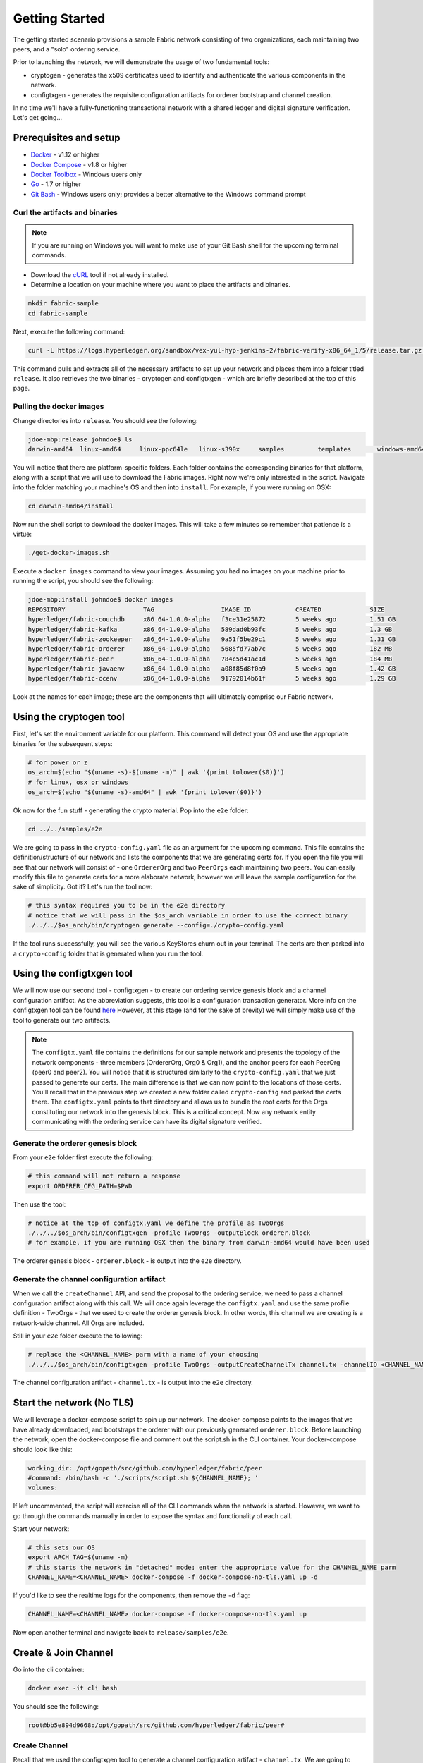 Getting Started
===============

The getting started scenario provisions a sample Fabric network consisting of
two organizations, each maintaining two peers, and a "solo" ordering service.

Prior to launching the network, we will demonstrate the usage of two fundamental tools:

- cryptogen - generates the x509 certificates used to identify and authenticate
  the various components in the network.
- configtxgen - generates the requisite configuration artifacts for orderer
  bootstrap and channel creation.

In no time we'll have a fully-functioning transactional network with a shared
ledger and digital signature verification.  Let's get going...

Prerequisites and setup
-----------------------

- `Docker <https://www.docker.com/products/overview>`__ - v1.12 or higher
- `Docker Compose <https://docs.docker.com/compose/overview/>`__ - v1.8 or higher
- `Docker Toolbox <https://docs.docker.com/toolbox/toolbox_install_windows/>`__ - Windows users only
- `Go <https://golang.org/>`__ - 1.7 or higher
- `Git Bash <https://git-scm.com/downloads>`__ - Windows users only; provides a better alternative to the Windows command prompt

Curl the artifacts and binaries
^^^^^^^^^^^^^^^^^^^^^^^^^^^^^^^

.. note:: If you are running on Windows you will want to make use of your Git
          Bash shell for the upcoming terminal commands.

- Download the `cURL <https://curl.haxx.se/download.html>`__ tool if not already installed.
- Determine a location on your machine where you want to place the artifacts and binaries.

.. code:: bash

  mkdir fabric-sample
  cd fabric-sample

Next, execute the following command:

.. code:: bash

  curl -L https://logs.hyperledger.org/sandbox/vex-yul-hyp-jenkins-2/fabric-verify-x86_64_1/5/release.tar.gz -o release.tar.gz 2> /dev/null;  tar -xvf release.tar.gz

This command pulls and extracts all of the necessary artifacts to set up your
network and places them into a folder titled ``release``.  It also retrieves the
two binaries - cryptogen and configtxgen - which are briefly described at the top
of this page.

Pulling the docker images
^^^^^^^^^^^^^^^^^^^^^^^^^

Change directories into ``release``.  You should see the following:

.. code:: bash

  jdoe-mbp:release johndoe$ ls
  darwin-amd64	linux-amd64	linux-ppc64le	linux-s390x	samples		templates	windows-amd64

You will notice that there are platform-specific folders.  Each folder contains the
corresponding binaries for that platform, along with a script that we will use
to download the Fabric images.  Right now we're only interested in the script.
Navigate into the folder matching your machine's OS and then into ``install``.
For example, if you were running on OSX:

.. code:: bash

  cd darwin-amd64/install

Now run the shell script to download the docker images.  This will take a few
minutes so remember that patience is a virtue:

.. code:: bash

  ./get-docker-images.sh

Execute a ``docker images`` command to view your images.  Assuming you had no
images on your machine prior to running the script, you should see the following:

.. code:: bash

  jdoe-mbp:install johndoe$ docker images
  REPOSITORY                     TAG                  IMAGE ID            CREATED             SIZE
  hyperledger/fabric-couchdb     x86_64-1.0.0-alpha   f3ce31e25872        5 weeks ago         1.51 GB
  hyperledger/fabric-kafka       x86_64-1.0.0-alpha   589dad0b93fc        5 weeks ago         1.3 GB
  hyperledger/fabric-zookeeper   x86_64-1.0.0-alpha   9a51f5be29c1        5 weeks ago         1.31 GB
  hyperledger/fabric-orderer     x86_64-1.0.0-alpha   5685fd77ab7c        5 weeks ago         182 MB
  hyperledger/fabric-peer        x86_64-1.0.0-alpha   784c5d41ac1d        5 weeks ago         184 MB
  hyperledger/fabric-javaenv     x86_64-1.0.0-alpha   a08f85d8f0a9        5 weeks ago         1.42 GB
  hyperledger/fabric-ccenv       x86_64-1.0.0-alpha   91792014b61f        5 weeks ago         1.29 GB

Look at the names for each image; these are the components that will ultimately
comprise our Fabric network.

Using the cryptogen tool
------------------------

First, let's set the environment variable for our platform.  This command
will detect your OS and use the appropriate binaries for the subsequent steps:

.. code:: bash

  # for power or z
  os_arch=$(echo "$(uname -s)-$(uname -m)" | awk '{print tolower($0)}')
  # for linux, osx or windows
  os_arch=$(echo "$(uname -s)-amd64" | awk '{print tolower($0)}')

Ok now for the fun stuff - generating the crypto material.  Pop into the ``e2e`` folder:

.. code:: bash

  cd ../../samples/e2e

We are going to pass in the ``crypto-config.yaml`` file as an argument for the
upcoming command.  This file contains the definition/structure of our network
and lists the components that we are generating certs for.  If you open the file
you will see that our network will consist of - one ``OrdererOrg`` and two
``PeerOrgs`` each maintaining two peers. You can easily modify this file to
generate certs for a more elaborate network, however we will leave the sample configuration
for the sake of simplicity.  Got it?  Let's run the tool now:

.. code:: bash

  # this syntax requires you to be in the e2e directory
  # notice that we will pass in the $os_arch variable in order to use the correct binary
  ./../../$os_arch/bin/cryptogen generate --config=./crypto-config.yaml

If the tool runs successfully, you will see the various KeyStores churn out in
your terminal.  The certs are then parked into a ``crypto-config`` folder that
is generated when you run the tool.

Using the configtxgen tool
--------------------------

We will now use our second tool - configtxgen - to create our ordering service
genesis block and a channel configuration artifact.  As the abbreviation suggests,
this tool is a configuration transaction generator.  More info on the configtxgen
tool can be found `here <http://hyperledger-fabric.readthedocs.io/en/latest/configtxgen.html>`__
However, at this stage (and for the sake of brevity) we will simply make use of
the tool to generate our two artifacts.

.. note:: The ``configtx.yaml`` file contains the definitions for our sample
          network and presents the topology of the network components - three members
          (OrdererOrg, Org0 & Org1), and the anchor peers for each PeerOrg
          (peer0 and peer2).  You will notice
          that it is structured similarly to the ``crypto-config.yaml`` that we
          just passed to generate our certs.  The main difference is that we can
          now point to the locations of those certs.  You'll recall that in the
          previous step we created a new folder called ``crypto-config`` and parked
          the certs there.  The ``configtx.yaml`` points to that directory and
          allows us to bundle the root certs for the Orgs constituting our
          network into the genesis block.  This is a critical concept.  Now any
          network entity communicating with the ordering service can have its
          digital signature verified.

Generate the orderer genesis block
^^^^^^^^^^^^^^^^^^^^^^^^^^^^^^^^^^

From your ``e2e`` folder first execute the following:

.. code:: bash

  # this command will not return a response
  export ORDERER_CFG_PATH=$PWD

Then use the tool:

.. code:: bash

  # notice at the top of configtx.yaml we define the profile as TwoOrgs
  ./../../$os_arch/bin/configtxgen -profile TwoOrgs -outputBlock orderer.block
  # for example, if you are running OSX then the binary from darwin-amd64 would have been used

The orderer genesis block - ``orderer.block`` - is output into the ``e2e`` directory.

Generate the channel configuration artifact
^^^^^^^^^^^^^^^^^^^^^^^^^^^^^^^^^^^^^^^^^^^

When we call the ``createChannel`` API, and send the proposal to the ordering
service, we need to pass a channel configuration artifact along with this call.
We will once again leverage the ``configtx.yaml`` and use the same profile
definition - TwoOrgs - that we used to create the orderer genesis block.  In
other words, this channel we are creating is a network-wide channel.  All Orgs
are included.

Still in your ``e2e`` folder execute the following:

.. code:: bash

  # replace the <CHANNEL_NAME> parm with a name of your choosing
  ./../../$os_arch/bin/configtxgen -profile TwoOrgs -outputCreateChannelTx channel.tx -channelID <CHANNEL_NAME>

The channel configuration artifact - ``channel.tx`` - is output into the ``e2e`` directory.

Start the network (No TLS)
--------------------------

We will leverage a docker-compose script to spin up our network.  The docker-compose
points to the images that we have already downloaded, and bootstraps the orderer
with our previously generated ``orderer.block``.  Before launching the network,
open the docker-compose file and comment out the script.sh in the CLI container.
Your docker-compose should look like this:

.. code:: bash

  working_dir: /opt/gopath/src/github.com/hyperledger/fabric/peer
  #command: /bin/bash -c './scripts/script.sh ${CHANNEL_NAME}; '
  volumes:

If left uncommented, the script will exercise all of the CLI commands when the
network is started.  However, we want to go through the commands manually in order to
expose the syntax and functionality of each call.

Start your network:

.. code:: bash

    # this sets our OS
    export ARCH_TAG=$(uname -m)
    # this starts the network in "detached" mode; enter the appropriate value for the CHANNEL_NAME parm
    CHANNEL_NAME=<CHANNEL_NAME> docker-compose -f docker-compose-no-tls.yaml up -d

If you'd like to see the realtime logs for the components, then remove the ``-d`` flag:

.. code:: bash

    CHANNEL_NAME=<CHANNEL_NAME> docker-compose -f docker-compose-no-tls.yaml up

Now open another terminal and navigate back to ``release/samples/e2e``.

Create & Join Channel
---------------------

Go into the cli container:

.. code:: bash

    docker exec -it cli bash

You should see the following:

.. code:: bash

    root@bb5e894d9668:/opt/gopath/src/github.com/hyperledger/fabric/peer#

Create Channel
^^^^^^^^^^^^^^

Recall that we used the configtxgen tool to generate a channel configuration
artifact - ``channel.tx``.  We are going to pass in this artifact to the
orderer as part of the create channel request.

.. note:: For this to work, we must pass in the path of the orderer's local MSP in order to sign
          this create channel call.  Recall that we bootstrapped the orderer
          with the root certificates (ca certs) for all the member's of our
          network.  As a result, the orderer can verify the digital signature
          of the submitting client.  This call will also work if we pass in the
          local MSP for Org0 or Org1.

The following environment variables for the orderer must be passed:

.. code:: bash

    CORE_PEER_MSPCONFIGPATH=/opt/gopath/src/github.com/hyperledger/fabric/peer/crypto/ordererOrganizations/example.com/orderers/orderer.example.com
    CORE_PEER_LOCALMSPID="OrdererMSP"
    CHANNEL_NAME=<YOUR_CHANNEL_NAME>

The syntax is as follows:

.. code:: bash

    peer channel create -o <ORDERER_NAME>:7050 -c <CHANNEL_NAME> -f channel.tx

So our command in its entirety would be:

.. code:: bash

    CORE_PEER_MSPCONFIGPATH=/opt/gopath/src/github.com/hyperledger/fabric/peer/crypto/ordererOrganizations/example.com/orderers/orderer.example.com CORE_PEER_LOCALMSPID="OrdererMSP" peer channel create -o orderer.example.com:7050 -c mychannel -f channel.tx

This command returns a genesis block - ``mychannel.block`` - which we will use
to join the channel.

Environment variables
~~~~~~~~~~~~~~~~~~~~~

You can see the syntax for all commands by inspecting the ``script.sh`` file in the ``scripts`` directory.

For the following cli commands against ``PEER0`` to work, we need to set the
values for the four global environment variables given below. Please make sure to override
the values accordingly when calling commands against other peers and the orderer.

.. code:: bash

      # Environment variables for PEER0
      CORE_PEER_MSPCONFIGPATH=/opt/gopath/src/github.com/hyperledger/fabric/peer/crypto/peerOrganizations/org1.example.com/peers/peer0.org1.example.com
      CORE_PEER_ADDRESS=peer0.org1.example.com:7051
      CORE_PEER_LOCALMSPID="Org0MSP"
      CORE_PEER_TLS_ROOTCERT_FILE=/opt/gopath/src/github.com/hyperledger/fabric/peer/crypto/peerOrganizations/org1.example.com/peers/peer0.org1.example.com/cacerts/org1.example.com-cert.pem

These environment variables for each peer are defined in the supplied docker-compose file.

.. note:: In these examples, we are using the default ``mychannel`` for all CHANNEL_NAME arguments.
          If you elect to create a uniquely named channel, be conscious to modify
          your strings accordingly.

Join channel
^^^^^^^^^^^^

Now let's join ``PEER0`` to the channel by passing in the genesis block that was
just returned to us upon the create channel command.

The syntax is as follows:

.. code:: bash

    peer channel join -b <CHANNEL_NAME>.block

Remember, we need to pass the four global variables.  So this command in its
entirety would be:

.. code:: bash

    CORE_PEER_MSPCONFIGPATH=/opt/gopath/src/github.com/hyperledger/fabric/peer/crypto/peerOrganizations/org1.example.com/peers/peer0.org1.example.com CORE_PEER_ADDRESS=peer0.org1.example.com:7051 CORE_PEER_LOCALMSPID="Org0MSP" CORE_PEER_TLS_ROOTCERT_FILE=/opt/gopath/src/github.com/hyperledger/fabric/peer/crypto/peerOrganizations/org1.example.com/peers/peer0.org1.example.com/cacerts/org1.example.com-cert.pem peer channel join -b mychannel.block

Install
^^^^^^^

Now we will install the chaincode source onto the peer's filesystem.  The syntax
is as follows:

.. code:: bash

    peer chaincode install -n <CHAINCODE_NAME> -v <CHAINCODE_VERSION> -p <CHAINCODE_PATH>

This command in its entirety would be:

.. code:: bash

    CORE_PEER_MSPCONFIGPATH=/opt/gopath/src/github.com/hyperledger/fabric/peer/crypto/peerOrganizations/org1.example.com/peers/peer0.org1.example.com CORE_PEER_ADDRESS=peer0.org1.example.com:7051 CORE_PEER_LOCALMSPID="Org0MSP" CORE_PEER_TLS_ROOTCERT_FILE=/opt/gopath/src/github.com/hyperledger/fabric/peer/crypto/peerOrganizations/org1.example.com/peers/peer0.org1.example.com/cacerts/org1.example.com-cert.pem peer chaincode install -n mycc -v 1.0 -p github.com/hyperledger/fabric/examples/chaincode/go/chaincode_example02 >&log.txt

Instantiate
^^^^^^^^^^^

Now we start the chaincode container and initialize our key value pairs.  The
syntax for instantiate is as follows:

.. code:: bash

    peer chaincode instantiate -o <ORDERER_NAME>:7050 -C <CHANNEL_NAME> -n <CHAINCODE_NAME> -v <VERSION> -c '{"Args":["init","key","value"]}' -P "OR/AND (CHAINCODE_POLICY)"

Take note of the ``-P`` argument.  This is our policy where we specify the
required level of endorsement for a transaction against this chaincode to be
validated.  In the command below you'll notice that we specify our policy as
``-P "OR ('Org0MSP.member','Org1MSP.member')"``.  This means that we need
"endorsement" from a peer belonging to Org0 **OR** Org1 (i.e. only one endorsement).
If we changed the syntax to ``AND`` then we would need two endorsements.

This command in its entirety would be:

.. code:: bash

    # we instantiate with the following key value pairs: "a","100","b","200"
    CORE_PEER_MSPCONFIGPATH=/opt/gopath/src/github.com/hyperledger/fabric/peer/crypto/peerOrganizations/org1.example.com/peers/peer0.org1.example.com CORE_PEER_ADDRESS=peer0.org1.example.com:7051 CORE_PEER_LOCALMSPID="Org0MSP" CORE_PEER_TLS_ROOTCERT_FILE=/opt/gopath/src/github.com/hyperledger/fabric/peer/crypto/peerOrganizations/org1.example.com/peers/peer0.org1.example.com/cacerts/org1.example.com-cert.pem peer chaincode instantiate -o orderer.example.com:7050 -C mychannel -n mycc -v 1.0 -c '{"Args":["init","a","100","b","200"]}' -P "OR ('Org0MSP.member','Org1MSP.member')"

.. note::   The above command will only start a single chaincode container.  If
            you want to interact with different peers, you must first install
            the source code onto that peer's filesystem.  You can then send
            an invoke or query to the peer.  You needn't instantiate twice, this
            command will propagate to the entire channel.

Query
^^^^^

Lets query for the value of "a" to make sure the chaincode was properly instantiated
and the state DB was populated.  The syntax for query is as follows:

.. code:: bash

    peer chaincode query -C <CHANNEL_NAME> -n <CHAINCODE_NAME> -c '{"Args":["query","key"]}'

This command in its entirety would be:

.. code:: bash

    CORE_PEER_MSPCONFIGPATH=/opt/gopath/src/github.com/hyperledger/fabric/peer/crypto/peerOrganizations/org1.example.com/peers/peer0.org1.example.com CORE_PEER_ADDRESS=peer0.org1.example.com:7051 CORE_PEER_LOCALMSPID="Org0MSP" CORE_PEER_TLS_ROOTCERT_FILE=/opt/gopath/src/github.com/hyperledger/fabric/peer/crypto/peerOrganizations/org1.example.com/peers/peer0.org1.example.com/cacerts/org1.example.com-cert.pem peer chaincode query -C mychannel -n mycc -c '{"Args":["query","a"]}'

Invoke
^^^^^^

Lastly we will move "10" from "a" to "b".  This transaction will cut a new block
and update the state DB.  The syntax for invoke is as follows:

.. code:: bash

    peer chaincode invoke -o <ORDERER_NAME>:7050 -C <CHANNEL_NAME> -n <CHAINCODE_NAME> -c '{"Args":["invoke","key","key","value"]}'

This command in its entirety would be:

.. code:: bash

    CORE_PEER_MSPCONFIGPATH=/opt/gopath/src/github.com/hyperledger/fabric/peer/crypto/peerOrganizations/org1.example.com/peers/peer0.org1.example.com CORE_PEER_ADDRESS=peer0.org1.example.com:7051 CORE_PEER_LOCALMSPID="Org0MSP" CORE_PEER_TLS_ROOTCERT_FILE=/opt/gopath/src/github.com/hyperledger/fabric/peer/crypto/peerOrganizations/org1.example.com/peers/peer0.org1.example.com/cacerts/org1.example.com-cert.pem peer chaincode invoke -o orderer.example.com:7050 -C mychannel -n mycc -c '{"Args":["invoke","a","b","10"]}'

Query
^^^^^

Lets confirm that our previous invocation executed properly.  We initialized the
key "a" with a value of "100".  Therefore, removing "10" should return a value
of "90" when we query "a".  The syntax for query is outlined above.

.. code:: bash

This query command in its entirety would be:

    CORE_PEER_MSPCONFIGPATH=/opt/gopath/src/github.com/hyperledger/fabric/peer/crypto/peerOrganizations/org1.example.com/peers/peer0.org1.example.com CORE_PEER_ADDRESS=peer0.org1.example.com:7051 CORE_PEER_LOCALMSPID="Org0MSP" CORE_PEER_TLS_ROOTCERT_FILE=/opt/gopath/src/github.com/hyperledger/fabric/peer/crypto/peerOrganizations/org1.example.com/peers/peer0.org1.example.com/cacerts/org1.example.com-cert.pem peer chaincode query -C mychannel -n mycc -c '{"Args":["query","a"]}'

Start the network (TLS enabled)
------------------------------

Use the ``script.sh`` to see the exact syntax for TLS-enabled CLI commands.

Before starting, we need to modify our docker-compose file to reflect the appropriate private keys for
the orderer and peers.

From your ``e2e`` directory execute the following:

.. code:: bash

    PRIV_KEY=$(ls crypto-config/ordererOrganizations/example.com/orderers/orderer.example.com/keystore/) sed -i "s/ORDERER_PRIVATE_KEY/${PRIV_KEY}/g" docker-compose.yaml
    PRIV_KEY=$(ls crypto-config/peerOrganizations/org1.example.com/peers/peer0.org1.example.com/keystore/) sed -i "s/PEER0_ORG1_PRIVATE_KEY/${PRIV_KEY}/g" docker-compose.yaml
    PRIV_KEY=$(ls crypto-config/peerOrganizations/org2.example.com/peers/peer0.org2.example.com/keystore/) sed -i "s/PEER0_ORG2_PRIVATE_KEY/${PRIV_KEY}/g" docker-compose.yaml
    PRIV_KEY=$(ls crypto-config/peerOrganizations/org1.example.com/peers/peer1.org1.example.com/keystore/) sed -i "s/PEER1_ORG1_PRIVATE_KEY/${PRIV_KEY}/g" docker-compose.yaml
    PRIV_KEY=$(ls crypto-config/peerOrganizations/org2.example.com/peers/peer1.org2.example.com/keystore/) sed -i "s/PEER1_ORG2_PRIVATE_KEY/${PRIV_KEY}/g" docker-compose.yaml

These commands will modify the TLS_KEY_FILE variables in your docker-compose.
Once you have executed all five commands, spin the network back up and begin
by creating your channel.

Scripts
-------

We exposed the verbosity of the commands in order to provide some edification
on the underlying flow and the appropriate syntax.  Entering the commands manually
through the CLI is quite onerous, therefore we provide a few scripts to do the
entirety of the heavy lifting.

Clean up
^^^^^^^^

Let's clean things up before continuing.  First, kill your containers:

.. code:: bash

        docker rm -f $(docker ps -aq)

Next, execute a ``docker images`` command in your terminal to view the
**chaincode** images.  They will look similar to the following:

.. code:: bash

  REPOSITORY                     TAG                  IMAGE ID            CREATED             SIZE
  dev-peer3-mycc-1.0             latest               13f6c8b042c6        5 minutes ago       176 MB
  dev-peer0-mycc-1.0             latest               e27456b2bd92        5 minutes ago       176 MB
  dev-peer2-mycc-1.0             latest               111098a7c98c        5 minutes ago       176 MB

Remove these images:

.. code:: bash

     docker rmi <IMAGE ID> <IMAGE ID> <IMAGE ID>

For example:

.. code:: bash

     docker rmi -f 13f e27 111

Lastly, remove the `crypto-config`` folder and the two artifacts - ``channel.tx``
& ``orderer.block``.

.. code:: bash

    # from the e2e directory
    rm -rf channel.tx orderer.block crypto-config

All in one
^^^^^^^^^^

This script will do it all for you!  From the ``e2e`` directory:

.. code:: bash

    ./network_setup.sh up <channel_name>

.. note:: If you choose not to pass a channel_name value, then the default
          ``mychannel`` will be used.

APIs only
^^^^^^^^^

The other option is to manually generate your crypto material and configuration
artifacts, and then use the embedded ``script.sh`` in the docker-compose files
to drive your network.  Make sure this script is not commented out in your
CLI container.

When the scripts complete successfully, you should see the following message
in your terminal:

.. code:: bash

  ===================== Query on PEER3 on channel 'mychannel' is successful =====================

  ===================== All GOOD, End-2-End execution completed =====================

Using CouchDB
-------------

The state database can be switched from the default (goleveldb) to CouchDB.
The same chaincode functions are available with CouchDB, however, there is the
added ability to perform rich and complex queries against the state database
data content contingent upon the chaincode data being modeled as JSON.

To use CouchDB instead of the default database (goleveldb), follow the same
procedure in the **Prerequisites** section, and additionally perform the
following two steps to enable the CouchDB containers and associate each peer
container with a CouchDB container:

-  Make the CouchDB image.

.. code:: bash

       # make sure you are in the fabric directory
       make couchdb

-  Open the ``release/samples/e2e/docker-compose.yaml`` and un-comment
   all commented statements relating to CouchDB containers and peer container
   use of CouchDB. These instructions are are also outlined in the
   same ``docker-compose.yaml`` file. Search the file for 'couchdb' (case insensitive) references.

**chaincode_example02** should now work using CouchDB underneath.

.. note:: If you choose to implement mapping of the fabric-couchdb container
          port to a host port, please make sure you are aware of the security
          implications. Mapping of the port in a development environment allows the
          visualization of the database via the CouchDB web interface (Fauxton).
          Production environments would likely refrain from implementing port mapping in
          order to restrict outside access to the CouchDB containers.

You can use **chaincode_example02** chaincode against the CouchDB state database
using the steps outlined above, however in order to exercise the query
capabilities you will need to use a chaincode that has data modeled as JSON,
(e.g. **marbles02**). You can locate the **marbles02** chaincode in the
``release/samples/chaincodes/go`` directory.

Install, instantiate, invoke, and query **marbles02** chaincode by following the
same general steps outlined above for **chaincode_example02** in the
**Manually execute transactions** section. After the **Join channel** step, use the
following commands to interact with the **marbles02** chaincode:

-  Install and instantiate the chaincode on ``PEER0``:

.. code:: bash

       peer chaincode install -o orderer0:7050 -n marbles -v 1.0 -p github.com/hyperledger/fabric/examples/chaincode/go/marbles02
       peer chaincode instantiate -o orderer0:7050 --tls $CORE_PEER_TLS_ENABLED --cafile /opt/gopath/src/github.com/hyperledger/fabric/peer/crypto/orderer/localMspConfig/cacerts/ordererOrg0.pem -C mychannel -n marbles -v 1.0 -p github.com/hyperledger/fabric/examples/chaincode/go/marbles02 -c '{"Args":["init"]}' -P "OR ('Org0MSP.member','Org1MSP.member')"

-  Create some marbles and move them around:

.. code:: bash

        peer chaincode invoke -o orderer0:7050 --tls $CORE_PEER_TLS_ENABLED --cafile /opt/gopath/src/github.com/hyperledger/fabric/peer/crypto/orderer/localMspConfig/cacerts/ordererOrg0.pem -C mychannel -n marbles -c '{"Args":["initMarble","marble1","blue","35","tom"]}'
        peer chaincode invoke -o orderer0:7050 --tls $CORE_PEER_TLS_ENABLED --cafile /opt/gopath/src/github.com/hyperledger/fabric/peer/crypto/orderer/localMspConfig/cacerts/ordererOrg0.pem -C mychannel -n marbles -c '{"Args":["initMarble","marble2","red","50","tom"]}'
        peer chaincode invoke -o orderer0:7050 --tls $CORE_PEER_TLS_ENABLED --cafile /opt/gopath/src/github.com/hyperledger/fabric/peer/crypto/orderer/localMspConfig/cacerts/ordererOrg0.pem -C mychannel -n marbles -c '{"Args":["initMarble","marble3","blue","70","tom"]}'
        peer chaincode invoke -o orderer0:7050 --tls $CORE_PEER_TLS_ENABLED --cafile /opt/gopath/src/github.com/hyperledger/fabric/peer/crypto/orderer/localMspConfig/cacerts/ordererOrg0.pem -C mychannel -n marbles -c '{"Args":["transferMarble","marble2","jerry"]}'
        peer chaincode invoke -o orderer0:7050 --tls $CORE_PEER_TLS_ENABLED --cafile /opt/gopath/src/github.com/hyperledger/fabric/peer/crypto/orderer/localMspConfig/cacerts/ordererOrg0.pem -C mychannel -n marbles -c '{"Args":["transferMarblesBasedOnColor","blue","jerry"]}'
        peer chaincode invoke -o orderer0:7050 --tls $CORE_PEER_TLS_ENABLED --cafile /opt/gopath/src/github.com/hyperledger/fabric/peer/crypto/orderer/localMspConfig/cacerts/ordererOrg0.pem -C mychannel -n marbles -c '{"Args":["delete","marble1"]}'


-  If you chose to activate port mapping, you can now view the state database
   through the CouchDB web interface (Fauxton) by opening a browser and
   navigating to one of the two URLs below.

   For containers running in a vagrant environment:

   ``http://localhost:15984/_utils``

   For non-vagrant environment, use the port address that was mapped in CouchDB
   container specification:

   ``http://localhost:5984/_utils``

   You should see a database named ``mychannel`` and the documents
   inside it.

-  You can run regular queries from the cli (e.g. reading ``marble2``):

.. code:: bash

      peer chaincode query -C mychannel -n marbles -c '{"Args":["readMarble","marble2"]}'

You should see the details of ``marble2``:

.. code:: bash

       Query Result: {"color":"red","docType":"marble","name":"marble2","owner":"jerry","size":50}

Retrieve the history of ``marble1``:

.. code:: bash

      peer chaincode query -C mychannel -n marbles -c '{"Args":["getHistoryForMarble","marble1"]}'

You should see the transactions on ``marble1``:

.. code:: bash

      Query Result: [{"TxId":"1c3d3caf124c89f91a4c0f353723ac736c58155325f02890adebaa15e16e6464", "Value":{"docType":"marble","name":"marble1","color":"blue","size":35,"owner":"tom"}},{"TxId":"755d55c281889eaeebf405586f9e25d71d36eb3d35420af833a20a2f53a3eefd", "Value":{"docType":"marble","name":"marble1","color":"blue","size":35,"owner":"jerry"}},{"TxId":"819451032d813dde6247f85e56a89262555e04f14788ee33e28b232eef36d98f", "Value":}]

You can also perform rich queries on the data content, such as querying marble fields by owner ``jerry``:

.. code:: bash

      peer chaincode query -C mychannel -n marbles -c '{"Args":["queryMarblesByOwner","jerry"]}'

The output should display the two marbles owned by ``jerry``:

.. code:: bash

       Query Result: [{"Key":"marble2", "Record":{"color":"red","docType":"marble","name":"marble2","owner":"jerry","size":50}},{"Key":"marble3", "Record":{"color":"blue","docType":"marble","name":"marble3","owner":"jerry","size":70}}]

Query by field ``owner`` where the value is ``jerry``:

.. code:: bash

      peer chaincode query -C mychannel -n marbles -c '{"Args":["queryMarbles","{\"selector\":{\"owner\":\"jerry\"}}"]}'

The output should display:

.. code:: bash

       Query Result: [{"Key":"marble2", "Record":{"color":"red","docType":"marble","name":"marble2","owner":"jerry","size":50}},{"Key":"marble3", "Record":{"color":"blue","docType":"marble","name":"marble3","owner":"jerry","size":70}}]

A Note on Data Persistence
--------------------------

If data persistence is desired on the peer container or the CouchDB container,
one option is to mount a directory in the docker-host into a relevant directory
in the container. For example, you may add the following two lines in
the peer container specification in the ``docker-compose.yaml`` file:

.. code:: bash

       volumes:
        - /var/hyperledger/peer0:/var/hyperledger/production


For the CouchDB container, you may add the following two lines in the CouchDB
container specification:

.. code:: bash

       volumes:
        - /var/hyperledger/couchdb0:/opt/couchdb/data


Troubleshooting
---------------

-  Ensure you clear the file system after each run

-  If you see docker errors, remove your containers and start again.

.. code:: bash

       docker rm -f $(docker ps -aq)

- If you elect to run the "All in one" option, be sure you have deleted your
  crypto directory and the two artifacts.

-  If you see the below error:

.. code:: bash

       Error: Error endorsing chaincode: rpc error: code = 2 desc = Error installing chaincode code mycc:1.0(chaincode /var/hyperledger/production/chaincodes/mycc.1.0 exits)

You likely have chaincode images (e.g. ``dev-peer0-mycc-1.0`` or ``dev-peer1-mycc-1.0``)
from prior runs. Remove them and try again.

.. code:: bash

    docker rmi -f $(docker images | grep peer[0-9]-peer[0-9] | awk '{print $3}')

-  To cleanup the network, use the ``down`` option:

.. code:: bash

       ./network_setup.sh down

-------------------------------------------------------------------------------
